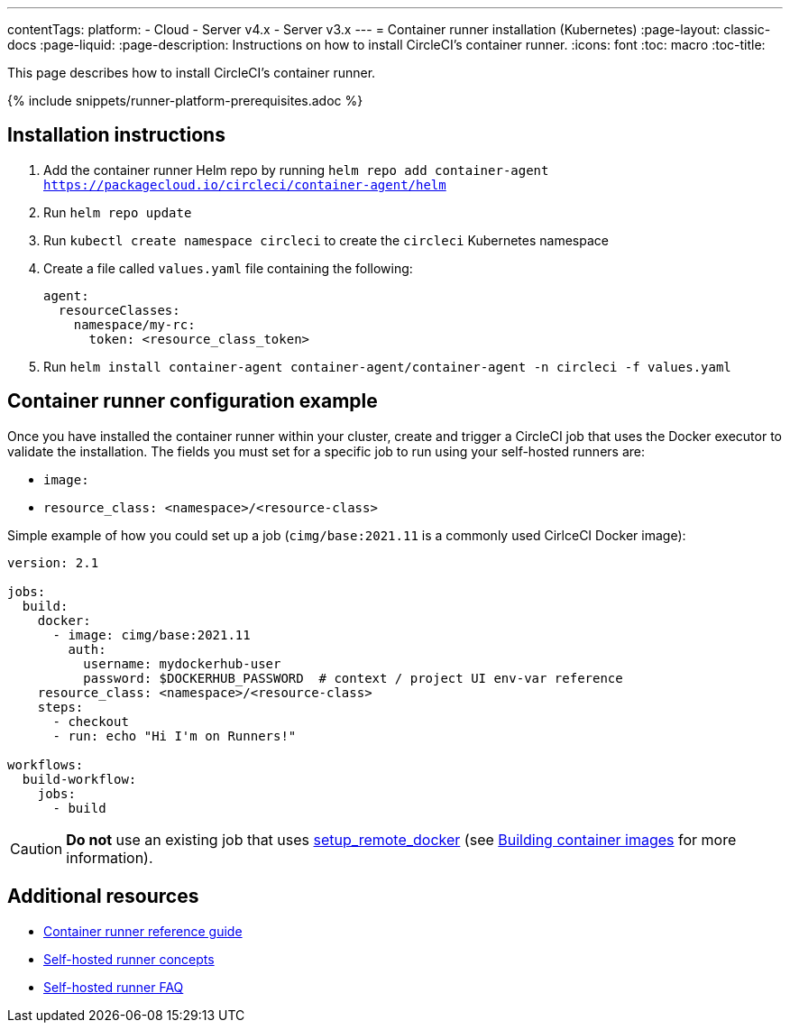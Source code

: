 ---
contentTags: 
  platform:
  - Cloud
  - Server v4.x
  - Server v3.x
---
= Container runner installation (Kubernetes)
:page-layout: classic-docs
:page-liquid:
:page-description: Instructions on how to install CircleCI's container runner.
:icons: font
:toc: macro
:toc-title:

This page describes how to install CircleCI's container runner.

{% include snippets/runner-platform-prerequisites.adoc %}

== Installation instructions

1. Add the container runner Helm repo by running `helm repo add container-agent https://packagecloud.io/circleci/container-agent/helm`

2. Run `helm repo update`

3. Run `kubectl create namespace circleci` to create the `circleci` Kubernetes namespace

4. Create a file called `values.yaml` file containing the following:
+
```yaml
agent:
  resourceClasses:
    namespace/my-rc:
      token: <resource_class_token>
```
+
5. Run `helm install container-agent container-agent/container-agent -n circleci -f values.yaml`

[#container-runner-configuration-example]
== Container runner configuration example

Once you have installed the container runner within your cluster, create and trigger a CircleCI job that uses the Docker executor to validate the installation. The fields you must set for a specific job to run using your self-hosted runners are:

* `image:`
* `resource_class: <namespace>/<resource-class>`

Simple example of how you could set up a job (`cimg/base:2021.11` is a commonly used CirlceCI Docker image):

```yaml
version: 2.1

jobs:
  build:
    docker:
      - image: cimg/base:2021.11
        auth:
          username: mydockerhub-user
          password: $DOCKERHUB_PASSWORD  # context / project UI env-var reference
    resource_class: <namespace>/<resource-class>
    steps:
      - checkout
      - run: echo "Hi I'm on Runners!"

workflows:
  build-workflow:
    jobs:
      - build
```

CAUTION: **Do not** use an existing job that uses <<building-docker-images#,setup_remote_docker>> (see <<container-runner#building-container-images,Building container images>> for more information).

== Additional resources

- xref:container-runner.adoc[Container runner reference guide]
- xref:runner-concepts.adoc[Self-hosted runner concepts]
- xref:runner-faqs.adoc[Self-hosted runner FAQ]
